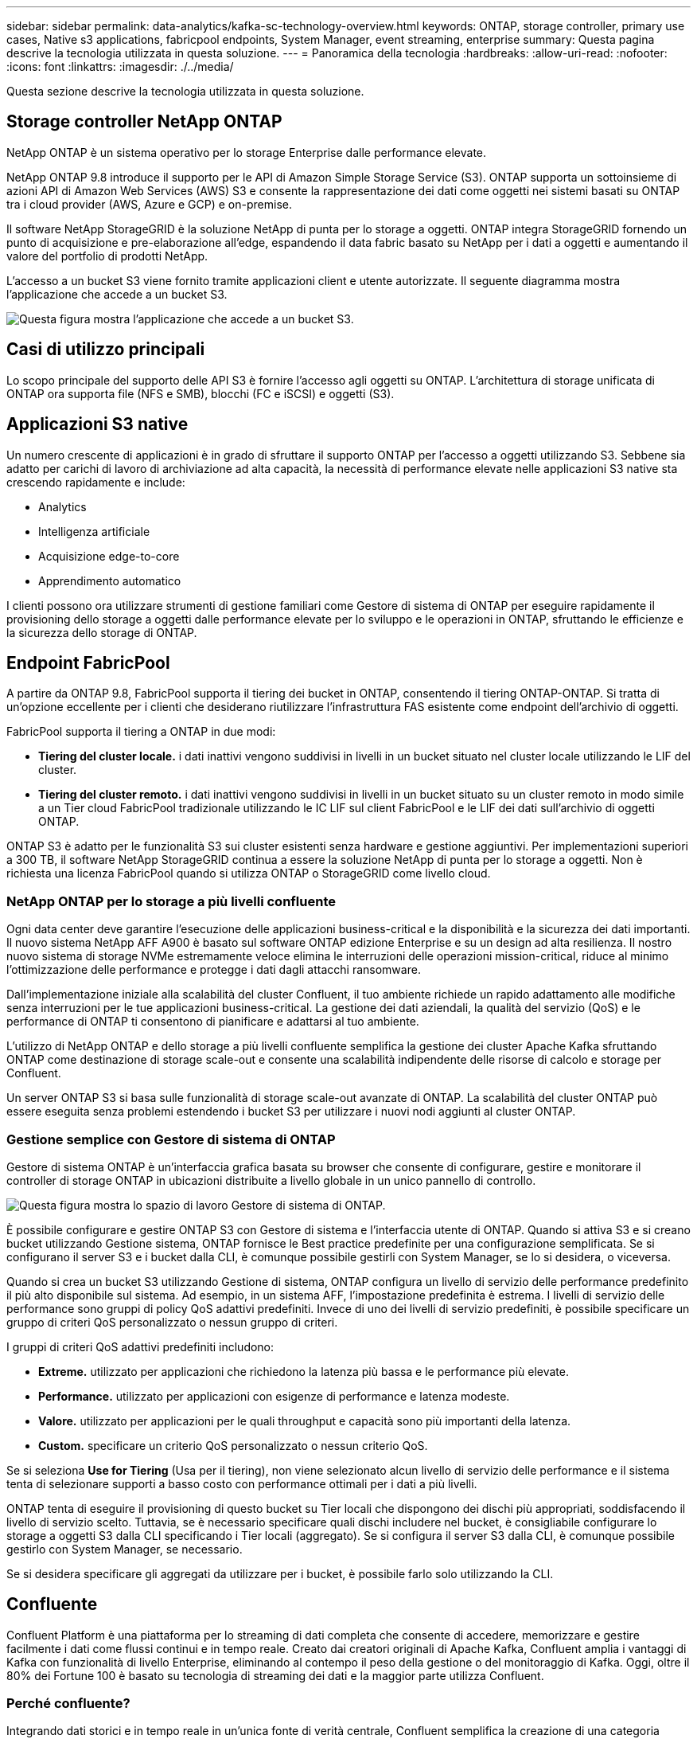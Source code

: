 ---
sidebar: sidebar 
permalink: data-analytics/kafka-sc-technology-overview.html 
keywords: ONTAP, storage controller, primary use cases, Native s3 applications, fabricpool endpoints, System Manager, event streaming, enterprise 
summary: Questa pagina descrive la tecnologia utilizzata in questa soluzione. 
---
= Panoramica della tecnologia
:hardbreaks:
:allow-uri-read: 
:nofooter: 
:icons: font
:linkattrs: 
:imagesdir: ./../media/


[role="lead"]
Questa sezione descrive la tecnologia utilizzata in questa soluzione.



== Storage controller NetApp ONTAP

NetApp ONTAP è un sistema operativo per lo storage Enterprise dalle performance elevate.

NetApp ONTAP 9.8 introduce il supporto per le API di Amazon Simple Storage Service (S3). ONTAP supporta un sottoinsieme di azioni API di Amazon Web Services (AWS) S3 e consente la rappresentazione dei dati come oggetti nei sistemi basati su ONTAP tra i cloud provider (AWS, Azure e GCP) e on-premise.

Il software NetApp StorageGRID è la soluzione NetApp di punta per lo storage a oggetti. ONTAP integra StorageGRID fornendo un punto di acquisizione e pre-elaborazione all'edge, espandendo il data fabric basato su NetApp per i dati a oggetti e aumentando il valore del portfolio di prodotti NetApp.

L'accesso a un bucket S3 viene fornito tramite applicazioni client e utente autorizzate. Il seguente diagramma mostra l'applicazione che accede a un bucket S3.

image:kafka-sc-image4.png["Questa figura mostra l'applicazione che accede a un bucket S3."]



== Casi di utilizzo principali

Lo scopo principale del supporto delle API S3 è fornire l'accesso agli oggetti su ONTAP. L'architettura di storage unificata di ONTAP ora supporta file (NFS e SMB), blocchi (FC e iSCSI) e oggetti (S3).



== Applicazioni S3 native

Un numero crescente di applicazioni è in grado di sfruttare il supporto ONTAP per l'accesso a oggetti utilizzando S3. Sebbene sia adatto per carichi di lavoro di archiviazione ad alta capacità, la necessità di performance elevate nelle applicazioni S3 native sta crescendo rapidamente e include:

* Analytics
* Intelligenza artificiale
* Acquisizione edge-to-core
* Apprendimento automatico


I clienti possono ora utilizzare strumenti di gestione familiari come Gestore di sistema di ONTAP per eseguire rapidamente il provisioning dello storage a oggetti dalle performance elevate per lo sviluppo e le operazioni in ONTAP, sfruttando le efficienze e la sicurezza dello storage di ONTAP.



== Endpoint FabricPool

A partire da ONTAP 9.8, FabricPool supporta il tiering dei bucket in ONTAP, consentendo il tiering ONTAP-ONTAP. Si tratta di un'opzione eccellente per i clienti che desiderano riutilizzare l'infrastruttura FAS esistente come endpoint dell'archivio di oggetti.

FabricPool supporta il tiering a ONTAP in due modi:

* *Tiering del cluster locale.* i dati inattivi vengono suddivisi in livelli in un bucket situato nel cluster locale utilizzando le LIF del cluster.
* *Tiering del cluster remoto.* i dati inattivi vengono suddivisi in livelli in un bucket situato su un cluster remoto in modo simile a un Tier cloud FabricPool tradizionale utilizzando le IC LIF sul client FabricPool e le LIF dei dati sull'archivio di oggetti ONTAP.


ONTAP S3 è adatto per le funzionalità S3 sui cluster esistenti senza hardware e gestione aggiuntivi. Per implementazioni superiori a 300 TB, il software NetApp StorageGRID continua a essere la soluzione NetApp di punta per lo storage a oggetti. Non è richiesta una licenza FabricPool quando si utilizza ONTAP o StorageGRID come livello cloud.



=== NetApp ONTAP per lo storage a più livelli confluente

Ogni data center deve garantire l'esecuzione delle applicazioni business-critical e la disponibilità e la sicurezza dei dati importanti. Il nuovo sistema NetApp AFF A900 è basato sul software ONTAP edizione Enterprise e su un design ad alta resilienza. Il nostro nuovo sistema di storage NVMe estremamente veloce elimina le interruzioni delle operazioni mission-critical, riduce al minimo l'ottimizzazione delle performance e protegge i dati dagli attacchi ransomware.

Dall'implementazione iniziale alla scalabilità del cluster Confluent, il tuo ambiente richiede un rapido adattamento alle modifiche senza interruzioni per le tue applicazioni business-critical. La gestione dei dati aziendali, la qualità del servizio (QoS) e le performance di ONTAP ti consentono di pianificare e adattarsi al tuo ambiente.

L'utilizzo di NetApp ONTAP e dello storage a più livelli confluente semplifica la gestione dei cluster Apache Kafka sfruttando ONTAP come destinazione di storage scale-out e consente una scalabilità indipendente delle risorse di calcolo e storage per Confluent.

Un server ONTAP S3 si basa sulle funzionalità di storage scale-out avanzate di ONTAP. La scalabilità del cluster ONTAP può essere eseguita senza problemi estendendo i bucket S3 per utilizzare i nuovi nodi aggiunti al cluster ONTAP.



=== Gestione semplice con Gestore di sistema di ONTAP

Gestore di sistema ONTAP è un'interfaccia grafica basata su browser che consente di configurare, gestire e monitorare il controller di storage ONTAP in ubicazioni distribuite a livello globale in un unico pannello di controllo.

image:kafka-sc-image5.png["Questa figura mostra lo spazio di lavoro Gestore di sistema di ONTAP."]

È possibile configurare e gestire ONTAP S3 con Gestore di sistema e l'interfaccia utente di ONTAP. Quando si attiva S3 e si creano bucket utilizzando Gestione sistema, ONTAP fornisce le Best practice predefinite per una configurazione semplificata. Se si configurano il server S3 e i bucket dalla CLI, è comunque possibile gestirli con System Manager, se lo si desidera, o viceversa.

Quando si crea un bucket S3 utilizzando Gestione di sistema, ONTAP configura un livello di servizio delle performance predefinito il più alto disponibile sul sistema. Ad esempio, in un sistema AFF, l'impostazione predefinita è estrema. I livelli di servizio delle performance sono gruppi di policy QoS adattivi predefiniti. Invece di uno dei livelli di servizio predefiniti, è possibile specificare un gruppo di criteri QoS personalizzato o nessun gruppo di criteri.

I gruppi di criteri QoS adattivi predefiniti includono:

* *Extreme.* utilizzato per applicazioni che richiedono la latenza più bassa e le performance più elevate.
* *Performance.* utilizzato per applicazioni con esigenze di performance e latenza modeste.
* *Valore.* utilizzato per applicazioni per le quali throughput e capacità sono più importanti della latenza.
* *Custom.* specificare un criterio QoS personalizzato o nessun criterio QoS.


Se si seleziona *Use for Tiering* (Usa per il tiering), non viene selezionato alcun livello di servizio delle performance e il sistema tenta di selezionare supporti a basso costo con performance ottimali per i dati a più livelli.

ONTAP tenta di eseguire il provisioning di questo bucket su Tier locali che dispongono dei dischi più appropriati, soddisfacendo il livello di servizio scelto. Tuttavia, se è necessario specificare quali dischi includere nel bucket, è consigliabile configurare lo storage a oggetti S3 dalla CLI specificando i Tier locali (aggregato). Se si configura il server S3 dalla CLI, è comunque possibile gestirlo con System Manager, se necessario.

Se si desidera specificare gli aggregati da utilizzare per i bucket, è possibile farlo solo utilizzando la CLI.



== Confluente

Confluent Platform è una piattaforma per lo streaming di dati completa che consente di accedere, memorizzare e gestire facilmente i dati come flussi continui e in tempo reale. Creato dai creatori originali di Apache Kafka, Confluent amplia i vantaggi di Kafka con funzionalità di livello Enterprise, eliminando al contempo il peso della gestione o del monitoraggio di Kafka. Oggi, oltre il 80% dei Fortune 100 è basato su tecnologia di streaming dei dati e la maggior parte utilizza Confluent.



=== Perché confluente?

Integrando dati storici e in tempo reale in un'unica fonte di verità centrale, Confluent semplifica la creazione di una categoria completamente nuova di applicazioni moderne e basate sugli eventi, l'acquisizione di una pipeline universale di dati e lo sblocco di nuovi casi di utilizzo potenti con scalabilità, performance e affidabilità complete.



=== A cosa serve Confluent?

Confluent Platform ti consente di concentrarti su come ricavare il valore di business dai tuoi dati piuttosto che preoccuparsi delle meccaniche sottostanti, come ad esempio il modo in cui i dati vengono trasportati o integrati tra sistemi diversi. In particolare, Confluent Platform semplifica la connessione delle origini dati a Kafka, la creazione di applicazioni di streaming e la protezione, il monitoraggio e la gestione dell'infrastruttura Kafka. Attualmente, Confluent Platform viene utilizzata per un'ampia gamma di casi di utilizzo in numerosi settori, dai servizi finanziari, al retail omnichannel e alle auto autonome, al rilevamento delle frodi, ai microservizi e all'IoT.

La figura seguente mostra i componenti della piattaforma confluente.

image:kafka-sc-image6.png["Questa figura mostra i componenti della piattaforma confluente."]



=== Panoramica della tecnologia Confluent Event Streaming

Il fulcro della piattaforma confluente è https://kafka.apache.org/["Kafka"^], la piattaforma di streaming distribuito open source più diffusa. Le principali funzionalità di Kafka includono:

* Pubblicare e sottoscrivere flussi di record.
* Memorizzare i flussi di record in modo tollerante agli errori.
* Elaborazione di flussi di record.


Confluent Platform include anche il Registro di sistema dello schema, il proxy REST, oltre 100 connettori Kafka preintegrati e ksqlDB.



=== Panoramica delle funzionalità aziendali della piattaforma Confluent

* *Confluent Control Center.* sistema basato su interfaccia utente per la gestione e il monitoraggio di Kafka. Consente di gestire facilmente Kafka Connect e creare, modificare e gestire le connessioni ad altri sistemi.
* *Confluent per Kubernetes.* Confluent per Kubernetes è un operatore di Kubernetes. Gli operatori di Kubernetes estendono le funzionalità di orchestrazione di Kubernetes fornendo funzionalità e requisiti unici per una specifica applicazione della piattaforma. Per Confluent Platform, ciò include una notevole semplificazione del processo di implementazione di Kafka su Kubernetes e l'automazione delle attività tipiche del ciclo di vita dell'infrastruttura.
* * Connettori Kafka Connect.* i connettori utilizzano l'API Kafka Connect per connettere Kafka ad altri sistemi come database, archivi di valori chiave, indici di ricerca e file system. Confluent Hub dispone di connettori scaricabili per le fonti di dati e i sink più diffusi, incluse le versioni completamente testate e supportate di questi connettori con Confluent Platform. Ulteriori dettagli sono disponibili https://docs.confluent.io/home/connect/userguide.html["qui"^].
* *Cluster con bilanciamento automatico.* offre bilanciamento del carico automatico, rilevamento degli errori e riparazione automatica. Fornisce inoltre supporto per l'aggiunta o la disattivazione di broker in base alle necessità, senza tuning manuale.
* *Collegamento di cluster confluente.* collega direttamente i cluster e esegue il mirroring degli argomenti da un cluster all'altro tramite un bridge di collegamento. Il collegamento dei cluster semplifica la configurazione di implementazioni di cloud ibrido, multi-cluster e multi-data center.
* *Confluent auto data balancer.* monitora il cluster per il numero di broker, la dimensione delle partizioni, il numero di partizioni e il numero di leader all'interno del cluster. Consente di spostare i dati per creare un carico di lavoro uniforme nel cluster, riducendo al contempo il ribilanciamento del traffico per ridurre al minimo l'effetto sui carichi di lavoro di produzione durante il ribilanciamento.
* *Confluent Replicator.* semplifica la gestione di più cluster Kafka in più data center.
* *Tiered storage.* offre opzioni per l'archiviazione di grandi volumi di dati Kafka utilizzando il tuo cloud provider preferito, riducendo così il carico operativo e i costi. Con lo storage a più livelli, puoi mantenere i dati su uno storage a oggetti conveniente e scalare i broker solo quando hai bisogno di più risorse di calcolo.
* *Confluent JMS client.* Confluent Platform include un client compatibile con JMS per Kafka. Questo client Kafka implementa l'API standard JMS 1.1, utilizzando i broker Kafka come backend. Questo è utile se si utilizzano applicazioni legacy con JMS e si desidera sostituire il message broker JMS esistente con Kafka.
* *Il proxy MQTT confluente.* offre un modo per pubblicare i dati direttamente su Kafka da dispositivi e gateway MQTT senza la necessità di un broker MQTT al centro.
* *I plug-in di sicurezza confluenti.* i plug-in di sicurezza confluenti vengono utilizzati per aggiungere funzionalità di sicurezza a vari strumenti e prodotti della piattaforma confluente. Attualmente, è disponibile un plug-in per il proxy REST confluente che consente di autenticare le richieste in entrata e propagare l'identità autenticata alle richieste a Kafka. Ciò consente ai client proxy REST confluenti di utilizzare le funzionalità di sicurezza multi-tenant del broker Kafka.

